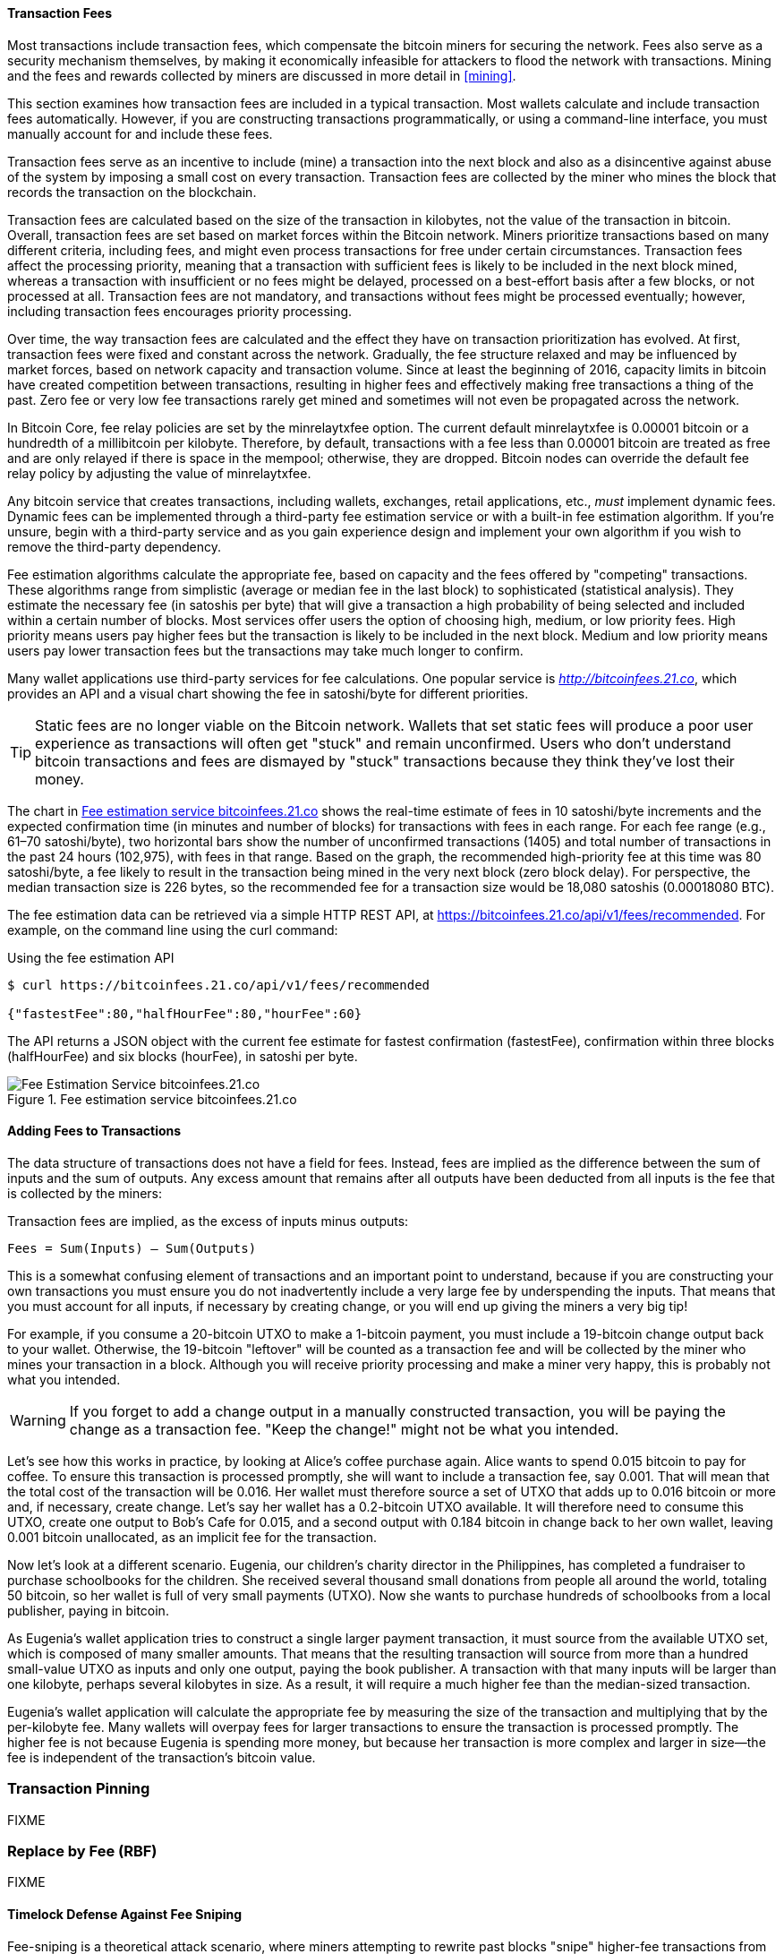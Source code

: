 //FIXME
// - Economic incentives for segwit
// - RBF (opt-in, full)
// - CPFP
// - CPFP carve out
// - Package relay
[[tx_fees]]
==== Transaction Fees

((("transactions", "outputs and inputs", "transaction fees")))((("fees",
"transaction fees")))((("mining and consensus", "rewards and
fees")))Most transactions include transaction fees, which compensate the
bitcoin miners for securing the network. Fees also serve as a security
mechanism themselves, by making it economically infeasible for attackers
to flood the network with transactions. Mining and the fees and rewards
collected by miners are discussed in more detail in <<mining>>.

This section examines how transaction fees are included in a typical
transaction. Most wallets calculate and include transaction fees
automatically. However, if you are constructing transactions
programmatically, or using a command-line interface, you must manually
account for and include these fees.

Transaction fees serve as an incentive to include (mine) a transaction
into the next block and also as a disincentive against abuse of the
system by imposing a small cost on every transaction. Transaction fees
are collected by the miner who mines the block that records the
transaction on the blockchain.

Transaction fees are calculated based on the size of the transaction in
kilobytes, not the value of the transaction in bitcoin. Overall,
transaction fees are set based on market forces within the Bitcoin
network. Miners prioritize transactions based on many different
criteria, including fees, and might even process transactions for free
under certain circumstances. Transaction fees affect the processing
priority, meaning that a transaction with sufficient fees is likely to
be included in the next block mined, whereas a transaction with
insufficient or no fees might be delayed, processed on a best-effort
basis after a few blocks, or not processed at all. Transaction fees are
not mandatory, and transactions without fees might be processed
eventually; however, including transaction fees encourages priority
processing.

Over time, the way transaction fees are calculated and the effect they
have on transaction prioritization has evolved. At first, transaction
fees were fixed and constant across the network. Gradually, the fee
structure relaxed and may be influenced by market forces, based on
network capacity and transaction volume. Since at least the beginning of
2016, capacity limits in bitcoin have created competition between
transactions, resulting in higher fees and effectively making free
transactions a thing of the past. Zero fee or very low fee transactions
rarely get mined and sometimes will not even be propagated across the
network.

((("fees", "fee relay policies")))((("minrelaytxfee option")))In Bitcoin
Core, fee relay policies are set by the +minrelaytxfee+ option. The
current default +minrelaytxfee+ is 0.00001 bitcoin or a hundredth of a
millibitcoin per kilobyte. Therefore, by default, transactions with a
fee less than 0.00001 bitcoin are treated as free and are only relayed
if there is space in the mempool; otherwise, they are dropped. Bitcoin
nodes can override the default fee relay policy by adjusting the value
of +minrelaytxfee+.

((("dynamic fees")))((("fees", "dynamic fees")))Any bitcoin service that
creates transactions, including wallets, exchanges, retail applications,
etc., _must_ implement dynamic fees. Dynamic fees can be implemented
through a third-party fee estimation service or with a built-in fee
estimation algorithm. If you're unsure, begin with a third-party service
and as you gain experience design and implement your own algorithm if
you wish to remove the third-party dependency.

Fee estimation algorithms calculate the appropriate fee, based on
capacity and the fees offered by "competing" transactions. These
algorithms range from simplistic (average or median fee in the last
block) to sophisticated (statistical analysis). They estimate the
necessary fee (in satoshis per byte) that will give a transaction a high
probability of being selected and included within a certain number of
blocks. Most services offer users the option of choosing high, medium,
or low priority fees. High priority means users pay higher fees but the
transaction is likely to be included in the next block. Medium and low
priority means users pay lower transaction fees but the transactions may
take much longer to confirm.

((("bitcoinfees (third-party service)")))Many wallet applications use
third-party services for fee calculations. One popular service is
http://bitcoinfees.21.co/[_http://bitcoinfees.21.co_], which provides an
API and a visual chart showing the fee in satoshi/byte for different
priorities.

[TIP]
====
((("static fees")))((("fees", "static fees")))Static fees are no longer
viable on the Bitcoin network. Wallets that set static fees will produce
a poor user experience as transactions will often get "stuck" and remain
unconfirmed. Users who don't understand bitcoin transactions and fees
are dismayed by "stuck" transactions because they think they've lost
their money.
====

The chart in <<bitcoinfees21co>> shows the real-time estimate of fees in
10 satoshi/byte increments and the expected confirmation time (in
minutes and number of blocks) for transactions with fees in each range.
For each fee range (e.g., 61&#x2013;70 satoshi/byte), two horizontal
bars show the number of unconfirmed transactions (1405) and total number
of transactions in the past 24 hours (102,975), with fees in that range.
Based on the graph, the recommended high-priority fee at this time was
80 satoshi/byte, a fee likely to result in the transaction being mined
in the very next block (zero block delay). For perspective, the median
transaction size is 226 bytes, so the recommended fee for a transaction
size would be 18,080 satoshis (0.00018080 BTC).

The fee estimation data can be retrieved via a simple HTTP REST API, at
https://bitcoinfees.21.co/api/v1/fees/recommended[https://bitcoinfees.21.co/api/v1/fees/recommended].
For example, on the command line using the +curl+ command:

.Using the fee estimation API
----
$ curl https://bitcoinfees.21.co/api/v1/fees/recommended

{"fastestFee":80,"halfHourFee":80,"hourFee":60}
----

The API returns a JSON object with the current fee estimate for fastest
confirmation (+fastestFee+), confirmation within three blocks
(+halfHourFee+) and six blocks (+hourFee+), in satoshi per byte.

[[bitcoinfees21co]]
.Fee estimation service bitcoinfees.21.co
image::images/mbc2_0602.png[Fee Estimation Service bitcoinfees.21.co]

==== Adding Fees to Transactions

The data structure of transactions does not have a field for fees.
Instead, fees are implied as the difference between the sum of inputs
and the sum of outputs. Any excess amount that remains after all outputs
have been deducted from all inputs is the fee that is collected by the
miners:

[[tx_fee_equation]]
.Transaction fees are implied, as the excess of inputs minus outputs:
----
Fees = Sum(Inputs) – Sum(Outputs)
----

This is a somewhat confusing element of transactions and an important
point to understand, because if you are constructing your own
transactions you must ensure you do not inadvertently include a very
large fee by underspending the inputs. That means that you must account
for all inputs, if necessary by creating change, or you will end up
giving the miners a very big tip!

For example, if you consume a 20-bitcoin UTXO to make a 1-bitcoin
payment, you must include a 19-bitcoin change output back to your
wallet. Otherwise, the 19-bitcoin "leftover" will be counted as a
transaction fee and will be collected by the miner who mines your
transaction in a block. Although you will receive priority processing
and make a miner very happy, this is probably not what you intended.

[WARNING]
====
((("warnings and cautions", "change outputs")))If you forget to add a
change output in a manually constructed transaction, you will be paying
the change as a transaction fee. "Keep the change!" might not be what
you intended.
====

((("use cases", "buying coffee")))Let's see how this works in practice,
by looking at Alice's coffee purchase again. Alice wants to spend 0.015
bitcoin to pay for coffee. To ensure this transaction is processed
promptly, she will want to include a transaction fee, say 0.001. That
will mean that the total cost of the transaction will be 0.016. Her
wallet must therefore source a set of UTXO that adds up to 0.016 bitcoin
or more and, if necessary, create change. Let's say her wallet has a
0.2-bitcoin UTXO available. It will therefore need to consume this UTXO,
create one output to Bob's Cafe for 0.015, and a second output with
0.184 bitcoin in change back to her own wallet, leaving 0.001 bitcoin
unallocated, as an implicit fee for the transaction.

((("use cases", "charitable donations")))((("charitable donations")))Now
let's look at a different scenario. Eugenia, our children's charity
director in the Philippines, has completed a fundraiser to purchase
schoolbooks for the children. She received several thousand small
donations from people all around the world, totaling 50 bitcoin, so her
wallet is full of very small payments (UTXO). Now she wants to purchase
hundreds of schoolbooks from a local publisher, paying in bitcoin.

As Eugenia's wallet application tries to construct a single larger
payment transaction, it must source from the available UTXO set, which
is composed of many smaller amounts. That means that the resulting
transaction will source from more than a hundred small-value UTXO as
inputs and only one output, paying the book publisher. A transaction
with that many inputs will be larger than one kilobyte, perhaps several
kilobytes in size. As a result, it will require a much higher fee than
the median-sized transaction.

Eugenia's wallet application will calculate the appropriate fee by
measuring the size of the transaction and multiplying that by the
per-kilobyte fee. Many wallets will overpay fees for larger transactions
to ensure the transaction is processed promptly. The higher fee is not
because Eugenia is spending more money, but because her transaction is
more complex and larger in size--the fee is independent of the
transaction's bitcoin value.((("", startref="Tout06")))

[[transaction-pinning]]
=== Transaction Pinning

FIXME

[[rbf]]
=== Replace by Fee (RBF)

FIXME

[[fee_sniping]]
==== Timelock Defense Against Fee Sniping

((("scripting", "timelocks", "defense against
fee-sniping")))((("timelocks", "defense against
fee-sniping")))((("fees", "fee sniping")))((("security", "defense
against fee-sniping")))((("sniping")))Fee-sniping is a theoretical
attack scenario, where miners attempting to rewrite past blocks "snipe"
higher-fee transactions from future blocks to maximize their
profitability.

For example, let's say the highest block in existence is block
#100,000. If instead of attempting to mine block #100,001 to extend the
chain, some miners attempt to remine  #100,000. These miners can choose
to include any valid transaction (that hasn't been mined yet) in their
candidate block  #100,000. They don't have to remine the block with the
same transactions. In fact, they have the incentive to select the most
profitable (highest fee per kB) transactions to include in their block.
They can include any transactions that were in the "old" block
#100,000, as well as any transactions from the current mempool.
Essentially they have the option to pull transactions from the "present"
into the rewritten "past" when they re-create block  #100,000.

Today, this attack is not very lucrative, because block reward is much
higher than total fees per block. But at some point in the future,
transaction fees will be the majority of the reward (or even the
entirety of the reward). At that time, this scenario becomes inevitable.

To prevent "fee sniping," when Bitcoin Core creates transactions, it
uses +nLocktime+ to limit them to the "next block," by default. In our
scenario, Bitcoin Core would set +nLocktime+ to 100,001 on any
transaction it created. Under normal circumstances, this +nLocktime+ has
no effect&#x2014;the transactions could only be included in block
#100,001 anyway; it's the next block.

But under a blockchain fork attack, the miners would not be able to pull
high-fee transactions from the mempool, because all those transactions
would be timelocked to block #100,001. They can only remine  #100,000
with whatever transactions were valid at that time, essentially gaining
no new fees.

To achieve this, Bitcoin Core sets the +nLocktime+ on all new
transactions to <current block # + 1> and sets the +nSequence+ on all
the inputs to 0xFFFFFFFE to enable +nLocktime+.((("",
startref="Stimelock07")))

